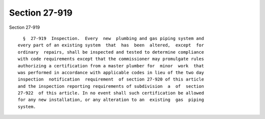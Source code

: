 Section 27-919
==============

Section 27-919 ::    
        
     
        §  27-919  Inspection.  Every  new  plumbing and gas piping system and
      every part of an existing system  that  has  been  altered,  except  for
      ordinary  repairs, shall be inspected and tested to determine compliance
      with code requirements except that the commissioner may promulgate rules
      authorizing a certification from a master plumber for  minor  work  that
      was performed in accordance with applicable codes in lieu of the two day
      inspection  notification  requirement  of section 27-920 of this article
      and the inspection reporting requirements of subdivision  a  of  section
      27-922  of this article. In no event shall such certification be allowed
      for any new installation, or any alteration to an  existing  gas  piping
      system.
    
    
    
    
    
    
    